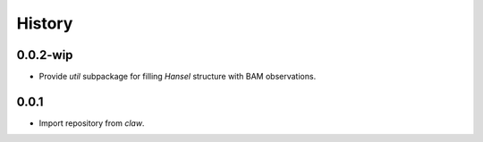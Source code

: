 History
=======

0.0.2-wip
-----
* Provide `util` subpackage for filling `Hansel` structure with BAM observations.

0.0.1
-----
* Import repository from `claw`.
